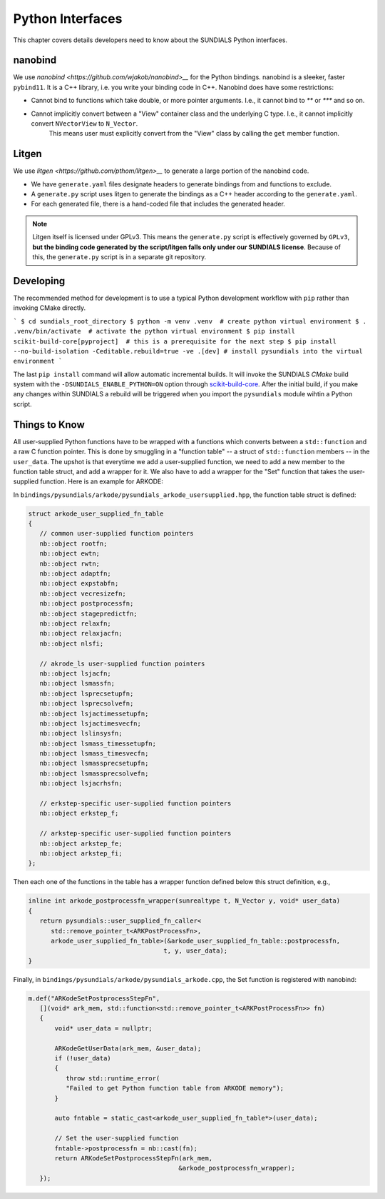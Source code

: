 ..
   Author(s): Cody J. Balos @ LLNL
   -----------------------------------------------------------------------------
   SUNDIALS Copyright Start
   Copyright (c) 2002-2025, Lawrence Livermore National Security
   and Southern Methodist University.
   All rights reserved.

   See the top-level LICENSE and NOTICE files for details.

   SPDX-License-Identifier: BSD-3-Clause
   SUNDIALS Copyright End
   -----------------------------------------------------------------------------

.. _Python:

Python Interfaces
=================

This chapter covers details developers need to know about the SUNDIALS Python interfaces.


nanobind
--------

We use `nanobind <https://github.com/wjakob/nanobind>__` for the Python bindings. nanobind is a sleeker, faster ``pybind11``.
It is a C++ library, i.e. you write your binding code in C++. Nanobind does have some restrictions:

- Cannot bind to functions which take double, or more pointer arguments. I.e., it cannot bind to `**` or `***` and so on.
- Cannot implicitly convert between a "View" container class and the underlying C type. I.e., it cannot implicitly convert ``NVectorView`` to ``N_Vector``.
   This means user must explicitly convert from the "View" class by calling the ``get`` member function. 


Litgen
------

We use `litgen <https://github.com/pthom/litgen>__` to generate a large portion of the nanobind code.

- We have ``generate.yaml`` files designate headers to generate bindings from and functions to exclude.
- A ``generate.py`` script uses litgen to generate the bindings as a C++ header according to the ``generate.yaml``.
- For each generated file, there is a hand-coded file that includes the generated header.  

.. note::

    Litgen itself is licensed under GPLv3. This means the ``generate.py`` script is effectively governed by ``GPLv3``,  
    **but the binding code generated by the script/litgen falls only under our SUNDIALS license**. 
    Because of this, the ``generate.py`` script is in a separate git repository.


Developing
----------

The recommended method for development is to use a typical Python development workflow with ``pip`` rather than invoking CMake directly.

```
$ cd sundials_root_directory
$ python -m venv .venv  # create python virtual environment
$ . .venv/bin/activate  # activate the python virtual environment
$ pip install scikit-build-core[pyproject]  # this is a prerequisite for the next step
$ pip install --no-build-isolation -Ceditable.rebuild=true -ve .[dev] # install pysundials into the virtual environment
```

The last ``pip install`` command will allow automatic incremental builds. It will invoke the SUNDIALS `CMake` build system with the
``-DSUNDIALS_ENABLE_PYTHON=ON`` option through `scikit-build-core <https://scikit-build-core.readthedocs.io/en/latest/index.html>`__.
After the initial build, if you make any changes within SUNDIALS a rebuild will be triggered when you import the ``pysundials``
module wihtin a Python script. 


Things to Know
--------------

All user-supplied Python functions have to be wrapped with a functions which converts between a ``std::function`` and a raw C function pointer.
This is done by smuggling in a "function table" -- a struct of ``std::function`` members -- in the ``user_data``.
The upshot is that everytime we add a user-supplied function, we need to add a new member to the function table struct, and add a wrapper for it.
We also have to add a wrapper for the "Set" function that takes the user-supplied function. Here is an example for ARKODE:

In ``bindings/pysundials/arkode/pysundials_arkode_usersupplied.hpp``, the function table struct is defined:

.. code-block:: cpp

   struct arkode_user_supplied_fn_table
   {
      // common user-supplied function pointers
      nb::object rootfn;
      nb::object ewtn;
      nb::object rwtn;
      nb::object adaptfn;
      nb::object expstabfn;
      nb::object vecresizefn;
      nb::object postprocessfn;
      nb::object stagepredictfn;
      nb::object relaxfn;
      nb::object relaxjacfn;
      nb::object nlsfi;

      // akrode_ls user-supplied function pointers
      nb::object lsjacfn;
      nb::object lsmassfn;
      nb::object lsprecsetupfn;
      nb::object lsprecsolvefn;
      nb::object lsjactimessetupfn;
      nb::object lsjactimesvecfn;
      nb::object lslinsysfn;
      nb::object lsmass_timessetupfn;
      nb::object lsmass_timesvecfn;
      nb::object lsmassprecsetupfn;
      nb::object lsmassprecsolvefn;
      nb::object lsjacrhsfn;

      // erkstep-specific user-supplied function pointers
      nb::object erkstep_f;

      // arkstep-specific user-supplied function pointers
      nb::object arkstep_fe;
      nb::object arkstep_fi;
   };


Then each one of the functions in the table has a wrapper function defined below this struct definition, e.g.,

.. code-block:: cpp

   inline int arkode_postprocessfn_wrapper(sunrealtype t, N_Vector y, void* user_data)
   {
      return pysundials::user_supplied_fn_caller<
         std::remove_pointer_t<ARKPostProcessFn>,
         arkode_user_supplied_fn_table>(&arkode_user_supplied_fn_table::postprocessfn,
                                       t, y, user_data);
   }

Finally, in ``bindings/pysundials/arkode/pysundials_arkode.cpp``, the Set function is registered with nanobind:

.. code-block:: cpp

     m.def("ARKodeSetPostprocessStepFn",
        [](void* ark_mem, std::function<std::remove_pointer_t<ARKPostProcessFn>> fn)
        {
            void* user_data = nullptr;

            ARKodeGetUserData(ark_mem, &user_data);
            if (!user_data)
            {
               throw std::runtime_error(
               "Failed to get Python function table from ARKODE memory");
            }

            auto fntable = static_cast<arkode_user_supplied_fn_table*>(user_data);

            // Set the user-supplied function
            fntable->postprocessfn = nb::cast(fn);
            return ARKodeSetPostprocessStepFn(ark_mem,
                                             &arkode_postprocessfn_wrapper);
        });